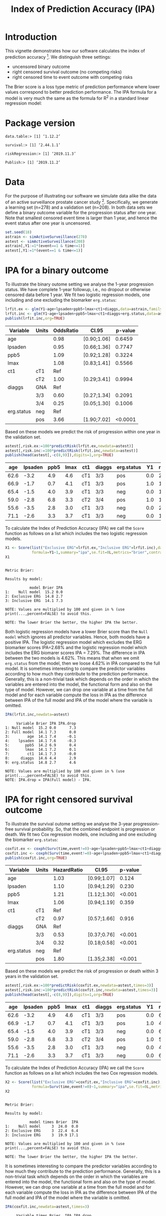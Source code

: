 #+TITLE: Index of Prediction Accuracy (IPA)
#+OPTIONS: H:3 num:t toc:nil \n:nil @:t ::t |:t ^:t -:t f:t *:t <:t
#+OPTIONS: TeX:t LaTeX:t skip:nil d:t todo:t pri:nil tags:not-in-toc author:nil
#+LaTeX_CLASS: org-article
#+LaTeX_HEADER:\usepackage{authblk}
#+LaTeX_HEADER:\usepackage{natbib}
#+LaTeX_HEADER:\author{Thomas A Gerds}
#+LaTeX_HEADER:\affil{University of Copenhagen, Department of Public Health, Section of Biostatistics, Copenhagen, Denmark}
#+LaTeX_HEADER:\author{Michael W Kattan}
#+LaTeX_HEADER:\affil{Cleveland Clinic, Department of Quantitative Health Sciences, Cleveland, Ohio, USA}

* Introduction

This vignette demonstrates how our software calculates the index of
prediction accuracy [fn:2]. We distinguish three settings:

- uncensored binary outcome
- right censored survival outcome (no competing risks)
- right censored time to event outcome with competing risks 

The Brier score is a loss type metric of prediction performance where
lower values correspond to better prediction performance. The IPA
formula for a model is very much the same as the formula for R^2 in a
standard linear regression model:

\begin{equation*}
\operatorname{IPA} = 1-\frac{\text{BrierScore(Prediction model)}}{\text{BrierScore(Null model)}}
\end{equation*}

* Package version

#+ATTR_LATEX: :options otherkeywords={}, deletekeywords={}
#+BEGIN_SRC R  :results output  :exports results  :session *R* :cache yes  :eval always
library(data.table)
library(survival)
library(riskRegression)
library(Publish)
cat("data.table:")
packageVersion("data.table")
cat("\nsurvival:")
packageVersion("survival")
cat("\nriskRegression:")
packageVersion("riskRegression")
cat("\nPublish:")
packageVersion("Publish")
#+END_SRC

#+RESULTS[<2019-11-04 12:31:16> f47684812cfced1ee3e11c1d127ff83471a909ef]:
: data.table:> [1] ‘1.12.2’
: 
: survival:> [1] ‘2.44.1.1’
: 
: riskRegression:> [1] ‘2019.11.3’
: 
: Publish:> [1] ‘2019.11.2’

* Data

For the purpose of illustrating our software we simulate data alike
the data of an active surveillance prostate cancer
study [fn:1]. Specifically, we generate a learning set (n=278) and a
validation set (n=208). In both data sets we define a binary outcome
variable for the progression status after one year. Note that smallest
censored event time is larger than 1 year, and hence the event status
after one year is uncensored. 

#+name:loaddata
#+ATTR_LATEX: :options otherkeywords={}, deletekeywords={library,data,table,set,time,*,&}
#+BEGIN_SRC R  :results output raw drawer  :exports code  :session *R* :cache no  :eval always
set.seed(18)
astrain <- simActiveSurveillance(278)
astest <- simActiveSurveillance(208)
astrain[,Y1:=1*(event==1 & time<=1)]
astest[,Y1:=1*(event==1 & time<=1)]
#+END_SRC

#+RESULTS: loaddata
:results:
:end:

[fn:1] Berg KD, Vainer B, Thomsen FB, Roeder MA, Gerds TA, Toft BG, Brasso K, and Iversen P. Erg protein expression in diagnostic specimens is associated with increased risk of progression during active surveillance for prostate cancer. European urology, 66(5):851--860, 2014.

* IPA for a binary outcome 
:PROPERTIES:
:CUSTOM_ID: sec:binary
:END:

To illustrate the binary outome setting we analyse the 1-year
progression status. We have complete 1-year followup, i.e., no dropout
or otherwise censored data before 1 year. We fit two logistic
regression models, one including and one excluding the biomarker
=erg.status=:

#+ATTR_LATEX: :options otherkeywords={}, deletekeywords={glm,family,status,data}
#+BEGIN_SRC R  :results output raw drawer :exports both  :session *R* :cache yes :var data=loaddata
lrfit.ex <- glm(Y1~age+lpsaden+ppb5+lmax+ct1+diaggs,data=astrain,family="binomial")
lrfit.inc <- glm(Y1~age+lpsaden+ppb5+lmax+ct1+diaggs+erg.status,data=astrain,family="binomial")
publish(lrfit.inc,org=TRUE)
#+END_SRC

#+RESULTS[<2019-11-04 12:31:16> 4ad587463242261d838b316f44356bc6b6112649]:
:results:
| Variable   | Units | OddsRatio | CI.95       | p-value |
|------------+-------+-----------+-------------+---------|
| age        |       |      0.98 | [0.90;1.06] |  0.6459 |
| lpsaden    |       |      0.95 | [0.66;1.36] |  0.7747 |
| ppb5       |       |      1.09 | [0.92;1.28] |  0.3224 |
| lmax       |       |      1.08 | [0.83;1.41] |  0.5566 |
| ct1        | cT1   |       Ref |             |         |
|            | cT2   |      1.00 | [0.29;3.41] |  0.9994 |
| diaggs     | GNA   |       Ref |             |         |
|            | 3/3   |      0.60 | [0.27;1.34] |  0.2091 |
|            | 3/4   |      0.25 | [0.05;1.30] |  0.1006 |
| erg.status | neg   |       Ref |             |         |
|            | pos   |      3.66 | [1.90;7.02] | <0.0001 |
:end:

Based on these models we predict the risk of progression within one
year in the validation set.

#+ATTR_LATEX: :options otherkeywords={}, deletekeywords={c}
#+BEGIN_SRC R  :results output raw drawer  :exports both  :session *R* :cache yes  :eval always
astest[,risk.ex:=100*predictRisk(lrfit.ex,newdata=astest)]
astest[,risk.inc:=100*predictRisk(lrfit.inc,newdata=astest)]
publish(head(astest[,-c(8,9)]),digits=1,org=TRUE)
#+END_SRC

#+RESULTS[<2019-11-04 12:31:16> 1b832f895d12a85feea8e807fa4ca3edced723a1]:
:results:
|  age | lpsaden | ppb5 | lmax | ct1 | diaggs | erg.status |  Y1 | risk.ex | risk.inc |
|------+---------+------+------+-----+--------+------------+-----+---------+----------|
| 62.6 |    -3.2 |  4.9 |  4.6 | cT1 | 3/3    | pos        | 0.0 |    23.2 |     36.3 |
| 66.9 |    -1.7 |  0.7 |  4.1 | cT1 | 3/3    | pos        | 1.0 |    14.0 |     24.7 |
| 65.4 |    -1.5 |  4.0 |  3.9 | cT1 | 3/3    | neg        | 0.0 |    17.4 |     10.6 |
| 59.0 |    -2.8 |  6.8 |  3.3 | cT2 | 3/4    | pos        | 1.0 |    10.7 |     21.1 |
| 55.6 |    -3.5 |  2.8 |  3.0 | cT1 | 3/3    | neg        | 0.0 |    21.9 |     11.8 |
| 71.1 |    -2.6 |  3.3 |  3.7 | cT1 | 3/3    | neg        | 0.0 |    15.0 |      9.5 |
:end:

To calculate the Index of Prediction Accuracy (IPA) we call the
=Score= function as follows on a list which includes the two logistic
regression models.

#+ATTR_LATEX: :options otherkeywords={}, deletekeywords={list,time,summary,formula,se,contrasts,data}
#+BEGIN_SRC R  :results output  :exports both  :session *R* :cache yes  :eval always
X1 <- Score(list("Exclusive ERG"=lrfit.ex,"Inclusive ERG"=lrfit.inc),data=astest,
            formula=Y1~1,summary="ipa",se.fit=0L,metrics="brier",contrasts=FALSE)
X1
#+END_SRC

#+RESULTS[<2019-11-04 12:31:17> 2bcd79c4cca9a135621f7e88a43adbe243da55d5]:
#+begin_example

Metric Brier:

Results by model:

           model Brier IPA
1:    Null model  15.2 0.0
2: Exclusive ERG  14.8 2.7
3: Inclusive ERG  14.1 7.3

NOTE: Values are multiplied by 100 and given in % (use print(...,percent=FALSE) to avoid this.

NOTE: The lower Brier the better, the higher IPA the better.
#+end_example

Both logistic regression models have a lower Brier score than the
=Null model= which ignores all predictor variables. Hence, both models
have a positive IPA. The logistic regression model which excludes the
ERG biomarker scores IPA=2.68% and the logistic regression model which
includes the ERG biomarer scores IPA = 7.29%. The difference in IPA
between the two models is 4.62%. This means that when we omit
=erg.status= from the model, then we loose 4.62% in IPA compared to
the full model. It is sometimes interesting to compare the predictor
variables according to how much they contribute to the prediction
performance. Generally, this is a non-trivial task which depends on
the order in which the variables are entered into the model, the
functional form and also on the type of model. However, we can drop
one variable at a time from the full model and for each variable
compute the loss in IPA as the difference between IPA of the full
model and IPA of the model where the variable is omitted.

#+ATTR_LATEX: :options otherkeywords={}, deletekeywords={}
#+BEGIN_SRC R  :results output   :exports both  :session *R* :cache yes  :eval always
IPA(lrfit.inc,newdata=astest)
#+END_SRC

#+RESULTS[<2019-11-04 12:31:18> 0a14f54e5393497b5ed8baf2e0ffce5d57ed4e7f]:
#+begin_example
     Variable Brier IPA IPA.drop
1: Null model  15.2 0.0      7.3
2: Full model  14.1 7.3      0.0
3:        age  14.1 7.4     -0.1
4:    lpsaden  14.1 7.6     -0.3
5:       ppb5  14.2 6.9      0.4
6:       lmax  14.1 7.2      0.1
7:        ct1  14.1 7.3     -0.0
8:     diaggs  14.6 4.4      2.9
9: erg.status  14.8 2.7      4.6

NOTE: Values are multiplied by 100 and given in % (use print(...,percent=FALSE) to avoid this.
NOTE: IPA.drop = IPA(Full model) - IPA.
#+end_example

* IPA for right censored survival outcome 
:PROPERTIES:
:CUSTOM_ID: sec:survival
:END:

To illustrate the survival outome setting we analyse the 3-year
progression-free survival probability. So, that the combined endpoint
is progression or death.  We fit two Cox regression models, one
including and one excluding the biomarker =erg.status=:

#+ATTR_LATEX: :options otherkeywords={}, deletekeywords={glm,family,status,data}
#+BEGIN_SRC R  :results output raw drawer :exports both  :session *R* :cache yes :var data=loaddata
coxfit.ex <- coxph(Surv(time,event!=0)~age+lpsaden+ppb5+lmax+ct1+diaggs,data=astrain,x=TRUE)
coxfit.inc <- coxph(Surv(time,event!=0)~age+lpsaden+ppb5+lmax+ct1+diaggs+erg.status,data=astrain,x=TRUE)
publish(coxfit.inc,org=TRUE)
#+END_SRC

#+RESULTS[<2019-11-04 12:31:18> ab47285b61012d2bca8c73e0eb087b9e08233abe]:
:results:
| Variable   | Units | HazardRatio | CI.95       | p-value |
|------------+-------+-------------+-------------+---------|
| age        |       |        1.03 | [0.99;1.07] |   0.124 |
| lpsaden    |       |        1.10 | [0.94;1.29] |   0.230 |
| ppb5       |       |        1.21 | [1.12;1.30] |  <0.001 |
| lmax       |       |        1.06 | [0.94;1.19] |   0.359 |
| ct1        | cT1   |         Ref |             |         |
|            | cT2   |        0.97 | [0.57;1.66] |   0.916 |
| diaggs     | GNA   |         Ref |             |         |
|            | 3/3   |        0.53 | [0.37;0.76] |  <0.001 |
|            | 3/4   |        0.32 | [0.18;0.58] |  <0.001 |
| erg.status | neg   |         Ref |             |         |
|            | pos   |        1.80 | [1.35;2.38] |  <0.001 |
:end:

Based on these models we predict the risk of progression or death
within 3 years in the validation set.

#+ATTR_LATEX: :options otherkeywords={}, deletekeywords={c}
#+BEGIN_SRC R  :results output raw drawer  :exports both  :session *R* :cache yes  
astest[,risk.ex:=100*predictRisk(coxfit.ex,newdata=astest,times=3)]
astest[,risk.inc:=100*predictRisk(coxfit.inc,newdata=astest,times=3)]
publish(head(astest[,-c(8,9)]),digits=1,org=TRUE)
#+END_SRC

#+RESULTS[<2019-11-04 12:31:18> 5bcf6350ff6f463c8beb576216fb983d9574bfa1]:
:results:
|  age | lpsaden | ppb5 | lmax | ct1 | diaggs | erg.status |  Y1 | risk.ex | risk.inc |
|------+---------+------+------+-----+--------+------------+-----+---------+----------|
| 62.6 |    -3.2 |  4.9 |  4.6 | cT1 | 3/3    | pos        | 0.0 |    67.5 |     80.7 |
| 66.9 |    -1.7 |  0.7 |  4.1 | cT1 | 3/3    | pos        | 1.0 |    48.5 |     60.3 |
| 65.4 |    -1.5 |  4.0 |  3.9 | cT1 | 3/3    | neg        | 0.0 |    67.4 |     60.8 |
| 59.0 |    -2.8 |  6.8 |  3.3 | cT2 | 3/4    | pos        | 1.0 |    51.1 |     70.1 |
| 55.6 |    -3.5 |  2.8 |  3.0 | cT1 | 3/3    | neg        | 0.0 |    41.5 |     35.5 |
| 71.1 |    -2.6 |  3.3 |  3.7 | cT1 | 3/3    | neg        | 0.0 |    65.5 |     57.5 |
:end:

To calculate the Index of Prediction Accuracy (IPA) we call the
=Score= function as follows on a list which includes the two Cox 
regression models.

#+ATTR_LATEX: :options otherkeywords={}, deletekeywords={list,time,summary,formula,se,contrasts,data}
#+BEGIN_SRC R  :results output  :exports both  :session *R* :cache yes  :eval always
X2 <- Score(list("Exclusive ERG"=coxfit.ex,"Inclusive ERG"=coxfit.inc),data=astest,
            formula=Surv(time,event!=0)~1,summary="ipa",se.fit=0L,metrics="brier",contrasts=FALSE,times=3)
X2
#+END_SRC

#+RESULTS[<2019-11-04 12:31:19> 7d2e02fc1a5cd4dca72e69d8a94326dfcb717594]:
#+begin_example

Metric Brier:

Results by model:

           model times Brier  IPA
1:    Null model     3  24.0  0.0
2: Exclusive ERG     3  22.4  6.4
3: Inclusive ERG     3  19.9 17.1

NOTE: Values are multiplied by 100 and given in % (use print(...,percent=FALSE) to avoid this.

NOTE: The lower Brier the better, the higher IPA the better.
#+end_example

It is sometimes interesting to compare the predictor variables
according to how much they contribute to the prediction
performance. Generally, this is a non-trivial task which depends on
the order in which the variables are entered into the model, the
functional form and also on the type of model. However, we can drop
one variable at a time from the full model and for each variable
compute the loss in IPA as the difference between IPA of the full
model and IPA of the model where the variable is omitted.

#+ATTR_LATEX: :options otherkeywords={}, deletekeywords={}
#+BEGIN_SRC R  :results output   :exports both  :session *R* :cache yes  :eval always
IPA(coxfit.inc,newdata=astest,times=3)
#+END_SRC

#+RESULTS[<2019-11-04 12:31:19> f4b18b24db785e34b067d3c4ce6c02234098476e]:
#+begin_example
     Variable times Brier  IPA IPA.drop
1: Null model     3  24.0  0.0     17.1
2: Full model     3  19.9 17.1      0.0
3:        age     3  19.7 17.6     -0.6
4:    lpsaden     3  20.1 16.2      0.8
5:       ppb5     3  21.3 11.2      5.9
6:       lmax     3  19.9 16.7      0.4
7:        ct1     3  19.9 17.0      0.1
8:     diaggs     3  20.8 13.0      4.1
9: erg.status     3  22.4  6.4     10.7

NOTE: Values are multiplied by 100 and given in % (use print(...,percent=FALSE) to avoid this.
NOTE: IPA.drop = IPA(Full model) - IPA.
#+end_example

* IPA for right censored time to event outcome with competing risks
:PROPERTIES:
:CUSTOM_ID: sec:survival
:END:

To illustrate the competing risk setting we analyse the 3-year risk of
progression in presence of the competing risk of death without
progression. We fit two sets of cause-specific Cox regression models [fn:3],
one including and one excluding the biomarker =erg.status=:

#+ATTR_LATEX: :options otherkeywords={}, deletekeywords={glm,family,status,data}
#+BEGIN_SRC R  :results output :exports both  :session *R* :cache yes :var data=loaddata
cscfit.ex <- CSC(Hist(time,event)~age+lpsaden+ppb5+lmax+ct1+diaggs,data=astrain)
cscfit.inc <- CSC(Hist(time,event)~age+lpsaden+ppb5+lmax+ct1+diaggs+erg.status,data=astrain)
publish(cscfit.inc)
#+END_SRC

#+RESULTS[<2019-11-04 12:31:19> b0817074933de144121448371b80edfbf281c9da]:
#+begin_example
   Variable Units                1                2 
        age       1.04 [1.00;1.09] 1.01 [0.95;1.07] 
    lpsaden       1.13 [0.92;1.38] 1.09 [0.83;1.42] 
       ppb5       1.14 [1.04;1.24] 1.39 [1.22;1.58] 
       lmax       1.19 [1.03;1.39] 0.82 [0.67;1.00] 
        ct1   cT1             Ref              Ref  
              cT2 1.31 [0.73;2.36] 0.31 [0.07;1.28] 
     diaggs   GNA             Ref              Ref  
              3/3 0.54 [0.35;0.84] 0.56 [0.29;1.10] 
              3/4 0.44 [0.22;0.88] 0.19 [0.06;0.60] 
 erg.status   neg             Ref              Ref  
              pos 2.20 [1.56;3.11] 1.20 [0.71;2.04]
#+end_example

Based on these models we predict the risk of progression in presence
of the competing risk of death within 3 years in the validation set.

#+ATTR_LATEX: :options otherkeywords={}, deletekeywords={c}
#+BEGIN_SRC R  :results output raw drawer  :exports both  :session *R* :cache yes  :eval always
astest[,risk.ex:=100*predictRisk(cscfit.ex,newdata=astest,times=3,cause=1)]
astest[,risk.inc:=100*predictRisk(cscfit.inc,newdata=astest,times=3,cause=1)]
publish(head(astest[,-c(8,9)]),digits=1,org=TRUE)
#+END_SRC

#+RESULTS[<2019-11-04 12:31:19> 841985da41439efcbff01b0901042c38e91abda3]:
:results:
|  age | lpsaden | ppb5 | lmax | ct1 | diaggs | erg.status |  Y1 | risk.ex | risk.inc |
|------+---------+------+------+-----+--------+------------+-----+---------+----------|
| 62.6 |    -3.2 |  4.9 |  4.6 | cT1 | 3/3    | pos        | 0.0 |    49.7 |     65.5 |
| 66.9 |    -1.7 |  0.7 |  4.1 | cT1 | 3/3    | pos        | 1.0 |    45.2 |     60.1 |
| 65.4 |    -1.5 |  4.0 |  3.9 | cT1 | 3/3    | neg        | 0.0 |    50.6 |     42.3 |
| 59.0 |    -2.8 |  6.8 |  3.3 | cT2 | 3/4    | pos        | 1.0 |    46.0 |     69.0 |
| 55.6 |    -3.5 |  2.8 |  3.0 | cT1 | 3/3    | neg        | 0.0 |    26.3 |     19.9 |
| 71.1 |    -2.6 |  3.3 |  3.7 | cT1 | 3/3    | neg        | 0.0 |    51.8 |     42.2 |
:end:

To calculate the Index of Prediction Accuracy (IPA) we call the
=Score= function as follows on a list which includes the two sets of
cause-specific Cox regression models.

#+ATTR_LATEX: :options otherkeywords={}, deletekeywords={list,time,summary,formula,se,contrasts,data}
#+BEGIN_SRC R  :results output  :exports both  :session *R* :cache yes  :eval always
X3 <- Score(list("Exclusive ERG"=cscfit.ex,
                 "Inclusive ERG"=cscfit.inc),
            data=astest, formula=Hist(time,event)~1,
            summary="ipa",se.fit=0L,metrics="brier",
            contrasts=FALSE,times=3,cause=1)
X3
#+END_SRC

#+RESULTS[<2019-11-04 12:31:20> 262eb718c337234dcf3f7891b3d3d55254f3b16c]:
#+begin_example

Metric Brier:

Results by model:

           model times Brier  IPA
1:    Null model     3  24.5  0.0
2: Exclusive ERG     3  23.2  5.0
3: Inclusive ERG     3  20.2 17.5

NOTE: Values are multiplied by 100 and given in % (use print(...,percent=FALSE) to avoid this.

NOTE: The lower Brier the better, the higher IPA the better.
#+end_example

It is sometimes interesting to compare the predictor variables
according to how much they contribute to the prediction
performance. Generally, this is a non-trivial task which depends on
the order in which the variables are entered into the model, the
functional form and also on the type of model. However, we can drop
one variable at a time from the full model (here from both
cause-specific Cox regression models) and for each variable compute
the loss in IPA as the difference between IPA of the full model and
IPA of the model where the variable is omitted.

#+ATTR_LATEX: :options otherkeywords={}, deletekeywords={}
#+BEGIN_SRC R  :results output   :exports both  :session *R* :cache yes  :eval always
IPA(cscfit.inc,newdata=astest,times=3)
#+END_SRC

#+RESULTS[<2019-11-04 12:31:20> 3c35cfc9e150c201ca36c34c13353d76b053d7ba]:
#+begin_example
     Variable times Brier  IPA IPA.drop
1: Null model     3  24.5  0.0     17.5
2: Full model     3  20.2 17.5      0.0
3:        age     3  20.1 18.0     -0.5
4:    lpsaden     3  20.4 16.8      0.8
5:       ppb5     3  20.4 16.5      1.1
6:       lmax     3  21.4 12.6      4.9
7:        ct1     3  19.8 18.9     -1.4
8:     diaggs     3  20.8 14.8      2.8
9: erg.status     3  23.2  5.0     12.5

NOTE: Values are multiplied by 100 and given in % (use print(...,percent=FALSE) to avoid this.
NOTE: IPA.drop = IPA(Full model) - IPA.
#+end_example

[fn:2] Michael W Kattan and Thomas A Gerds. The index of prediction accuracy: An intuitive measure useful for evaluating risk prediction models. Diagnostic and Prognostic Research, 2(1):7, 2018.
[fn:3] Brice Ozenne, Anne Lyngholm S{\o }rensen, Thomas Scheike, Christian Torp-Pedersen, and Thomas Alexander Gerds. riskregression: Predicting the risk of an event using Cox regression models. R Journal, 9(2):440--460, 2017.

